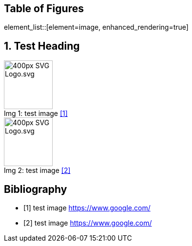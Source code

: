 = Enhanced rendering
:notitle:
:figure-caption: Img

<<<
== Table of Figures
element_list::[element=image, enhanced_rendering=true]

<<<
:sectnums:
== Test Heading
.test image <<Q1>>
image::https://upload.wikimedia.org/wikipedia/commons/thumb/4/4f/SVG_Logo.svg/400px-SVG_Logo.svg.png[,100,align="left",caption="Img {counter:Img}: "]

.test image <<Q2>>
image::https://upload.wikimedia.org/wikipedia/commons/thumb/4/4f/SVG_Logo.svg/400px-SVG_Logo.svg.png[,100,align="left",caption="Img {counter:Img}: "]
:sectnums!:

<<<
[bibliography]
== Bibliography

- [[[Q1,1]]] test image link:https://www.google.com/[]
- [[[Q2,2]]] test image link:https://www.google.com/[]